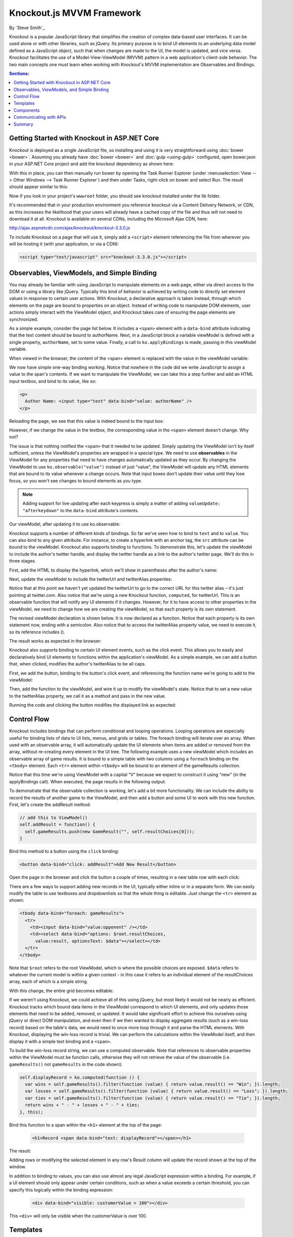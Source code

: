 Knockout.js MVVM Framework
==========================

By `Steve Smith`_

Knockout is a popular JavaScript library that simplifies the creation of complex data-based user interfaces. It can be used alone or with other libraries, such as jQuery. Its primary purpose is to bind UI elements to an underlying data model defined as a JavaScript object, such that when changes are made to the UI, the model is updated, and vice versa. Knockout facilitates the use of a Model-View-ViewModel (MVVM) pattern in a web application's client-side behavior. The two main concepts one must learn when working with Knockout's MVVM implementation are Observables and Bindings.

.. contents:: Sections:
  :local:
  :depth: 1

Getting Started with Knockout in ASP.NET Core
---------------------------------------------

Knockout is deployed as a single JavaScript file, so installing and using it is very straightforward using :doc:`bower <bower>`. Assuming you already have :doc:`bower <bower>` and :doc:`gulp <using-gulp>` configured, open bower.json in your ASP.NET Core project and add the knockout dependency as shown here:

.. code-block:: json
  :emphasize-lines: 5

  {
    "name": "KnockoutDemo",
    "private": true,
    "dependencies": {
      "knockout" : "^3.3.0"
    },
    "exportsOverride": {
    }
  }

With this in place, you can then manually run bower by opening the Task Runner Explorer (under :menuselection:`View --> Other Windows --> Task Runner Explorer`) and then under Tasks, right-click on bower and select Run. The result should appear similar to this:

.. image:: knockout/_static/bower-knockout.png

Now if you look in your project's ``wwwroot`` folder, you should see knockout installed under the lib folder.

.. image:: knockout/_static/wwwroot-knockout.png

It's recommended that in your production environment you reference knockout via a Content Delivery Network, or CDN, as this increases the likelihood that your users will already have a cached copy of the file and thus will not need to download it at all. Knockout is available on several CDNs, including the Microsoft Ajax CDN, here:

http://ajax.aspnetcdn.com/ajax/knockout/knockout-3.3.0.js

To include Knockout on a page that will use it, simply add a ``<script>`` element referencing the file from wherever you will be hosting it (with your application, or via a CDN):

.. code-block:: html

  <script type="text/javascript" src="knockout-3.3.0.js"></script>

Observables, ViewModels, and Simple Binding
-------------------------------------------

You may already be familiar with using JavaScript to manipulate elements on a web page, either via direct access to the DOM or using a library like jQuery. Typically this kind of behavior is achieved by writing code to directly set element values in response to certain user actions. With Knockout, a declarative approach is taken instead, through which elements on the page are bound to properties on an object. Instead of writing code to manipulate DOM elements, user actions simply interact with the ViewModel object, and Knockout takes care of ensuring the page elements are synchronized.

As a simple example, consider the page list below. It includes a ``<span>`` element with a ``data-bind`` attribute indicating that the text content should be bound to authorName. Next, in a JavaScript block a variable viewModel is defined with a single property, ``authorName``, set to some value. Finally, a call to ``ko.applyBindings`` is made, passing in this viewModel variable.

.. code-block:: html
  :emphasize-lines: 3,8,11-14
  :linenos:

  <html>
    <head>
      <script type="text/javascript" src="lib/knockout/knockout.js"></script>
    </head>
    <body>
      <h1>Some Article</h1>
      <p>
        By <span data-bind="text: authorName"></span>
      </p>
      <script type="text/javascript">
        var viewModel = {
          authorName: 'Steve Smith'
        };
        ko.applyBindings(viewModel);
      </script>
    </body>
  </html>

When viewed in the browser, the content of the <span> element is replaced with the value in the viewModel variable:

.. image:: knockout/_static/simple-binding-screenshot.png

We now have simple one-way binding working. Notice that nowhere in the code did we write JavaScript to assign a value to the span's contents. If we want to manipulate the ViewModel, we can take this a step further and add an HTML input textbox, and bind to its value, like so:

.. code-block:: html

  <p>
    Author Name: <input type="text" data-bind="value: authorName" />
  </p>

Reloading the page, we see that this value is indeed bound to the input box:

.. image:: knockout/_static/input-binding-screenshot.png

However, if we change the value in the textbox, the corresponding value in the ``<span>`` element doesn't change. Why not?

The issue is that nothing notified the ``<span>`` that it needed to be updated. Simply updating the ViewModel isn't by itself sufficient, unless the ViewModel's properties are wrapped in a special type. We need to use **observables** in the ViewModel for any properties that need to have changes automatically updated as they occur. By changing the ViewModel to use ``ko.observable("value")`` instead of just "value", the ViewModel will update any HTML elements that are bound to its value whenever a change occurs. Note that input boxes don't update their value until they lose focus, so you won't see changes to bound elements as you type.

.. note:: Adding support for live updating after each keypress is simply a matter of adding ``valueUpdate: "afterkeydown"`` to the ``data-bind`` attribute's contents.

Our viewModel, after updating it to use ko.observable:

.. code-block:: javascript
  :emphasize-lines: 2

  var viewModel = {
    authorName: ko.observable('Steve Smith')
  };
  ko.applyBindings(viewModel);

Knockout supports a number of different kinds of bindings. So far we've seen how to bind to ``text`` and to ``value``. You can also bind to any given attribute. For instance, to create a hyperlink with an anchor tag, the ``src`` attribute can be bound to the viewModel. Knockout also supports binding to functions. To demonstrate this, let's update the viewModel to include the author's twitter handle, and display the twitter handle as a link to the author's twitter page. We'll do this in three stages.

First, add the HTML to display the hyperlink, which we'll show in parentheses after the author's name:

.. code-block:: html
  :emphasize-lines: 4

  <h1>Some Article</h1>
  <p>
    By <span data-bind="text: authorName"></span>
    (<a data-bind="attr: { href: twitterUrl}, text: twitterAlias" ></a>)
  </p>

Next, update the viewModel to include the twitterUrl and twitterAlias properties:

.. code-block:: javascript
  :emphasize-lines: 3-6

  var viewModel = {
    authorName: ko.observable('Steve Smith'),
    twitterAlias: ko.observable('@ardalis'),
    twitterUrl: ko.computed(function() {
      return "https://twitter.com/";
    }, this)
  };
  ko.applyBindings(viewModel);

Notice that at this point we haven't yet updated the twitterUrl to go to the correct URL for this twitter alias – it's just pointing at twitter.com. Also notice that we're using a new Knockout function, ``computed``, for twitterUrl. This is an observable function that will notify any UI elements if it changes. However, for it to have access to other properties in the viewModel, we need to change how we are creating the viewModel, so that each property is its own statement.

The revised viewModel declaration is shown below. It is now declared as a function. Notice that each property is its own statement now, ending with a semicolon. Also notice that to access the twitterAlias property value, we need to execute it, so its reference includes ().

.. code-block:: javascript
  :emphasize-lines: 6

  function viewModel() {
    this.authorName = ko.observable('Steve Smith');
    this.twitterAlias = ko.observable('@ardalis');
    
    this.twitterUrl = ko.computed(function() {
      return "https://twitter.com/" + this.twitterAlias().replace('@','');
    }, this)
  };
  ko.applyBindings(viewModel);

The result works as expected in the browser:

.. image:: knockout/_static/hyperlink-screenshot.png

Knockout also supports binding to certain UI element events, such as the click event. This allows you to easily and declaratively bind UI elements to functions within the application's viewModel. As a simple example, we can add a button that, when clicked, modifies the author's twitterAlias to be all caps.

First, we add the button, binding to the button's click event, and referencing the function name we're going to add to the viewModel:

.. code-block:: html
  :emphasize-lines: 4

  <p>
    <button data-bind="click: capitalizeTwitterAlias">Capitalize</button>
  </p>

Then, add the function to the viewModel, and wire it up to modify the viewModel's state. Notice that to set a new value to the twitterAlias property, we call it as a method and pass in the new value.

.. code-block:: javascript
  :emphasize-lines: 6

  function viewModel() {
    this.authorName = ko.observable('Steve Smith');
    this.twitterAlias = ko.observable('@ardalis');
    
    this.twitterUrl = ko.computed(function() {
      return "https://twitter.com/" + this.twitterAlias().replace('@','');
    }, this);
    
    this.capitalizeTwitterAlias = function() {
      var currentValue = this.twitterAlias();
      this.twitterAlias(currentValue.toUpperCase());
    }
  };
  ko.applyBindings(viewModel);

Running the code and clicking the button modifies the displayed link as expected:

.. image:: knockout/_static/hyperlink-caps-screenshot.png

Control Flow
------------

Knockout includes bindings that can perform conditional and looping operations. Looping operations are especially useful for binding lists of data to UI lists, menus, and grids or tables. The foreach binding will iterate over an array. When used with an observable array, it will automatically update the UI elements when items are added or removed from the array, without re-creating every element in the UI tree. The following example uses a new viewModel which includes an observable array of game results. It is bound to a simple table with two columns using a ``foreach`` binding on the ``<tbody>`` element. Each ``<tr>`` element within ``<tbody>`` will be bound to an element of the gameResults collection.

.. code-block:: html
  :emphasize-lines: 9,11-12,17-34
  :linenos:

  <h1>Record</h1>
  <table>
    <thead>
      <tr>
        <th>Opponent</th>
        <th>Result</th>
      </tr>
    </thead>
    <tbody data-bind="foreach: gameResults">
      <tr>
        <td data-bind="text:opponent"></td>
        <td data-bind="text:result"></td>
      </tr>
    </tbody>
  </table>
  <script type="text/javascript">
    function GameResult(opponent, result) {
      var self = this;
      self.opponent = opponent;
      self.result = ko.observable(result);
    }

    function ViewModel() {
      var self = this;
    
      self.resultChoices = ["Win", "Loss", "Tie"];
      
      self.gameResults = ko.observableArray([
        new GameResult("Brendan", self.resultChoices[0]),
        new GameResult("Brendan", self.resultChoices[0]),
        new GameResult("Michelle", self.resultChoices[1])
      ]);
    };
    ko.applyBindings(new ViewModel);
  </script>

Notice that this time we're using ViewModel with a capital “V" because we expect to construct it using “new" (in the applyBindings call). When executed, the page results in the following output:

.. image:: knockout/_static/record-screenshot.png

To demonstrate that the observable collection is working, let's add a bit more functionality. We can include the ability to record the results of another game to the ViewModel, and then add a button and some UI to work with this new function.  First, let's create the addResult method:

.. code-block:: javascript

  // add this to ViewModel()
  self.addResult = function() {
    self.gameResults.push(new GameResult("", self.resultChoices[0]));
  }

Bind this method to a button using the ``click`` binding:

.. code-block:: html

  <button data-bind="click: addResult">Add New Result</button>

Open the page in the browser and click the button a couple of times, resulting in a new table row with each click:

.. image:: knockout/_static/record-addresult-screenshot.png

There are a few ways to support adding new records in the UI, typically either inline or in a separate form. We can easily modify the table to use textboxes and dropdownlists so that the whole thing is editable. Just change the ``<tr>`` element as shown:

.. code-block:: html

  <tbody data-bind="foreach: gameResults">
    <tr>
      <td><input data-bind="value:opponent" /></td>
      <td><select data-bind="options: $root.resultChoices, 
        value:result, optionsText: $data"></select></td>
    </tr>
  </tbody>

Note that ``$root`` refers to the root ViewModel, which is where the possible choices are exposed. ``$data`` refers to whatever the current model is within a given context - in this case it refers to an individual element of the resultChoices array, each of which is a simple string.

With this change, the entire grid becomes editable:

.. image:: knockout/_static/editable-grid-screenshot.png

If we weren't using Knockout, we could achieve all of this using jQuery, but most likely it would not be nearly as efficient. Knockout tracks which bound data items in the ViewModel correspond to which UI elements, and only updates those elements that need to be added, removed, or updated. It would take significant effort to achieve this ourselves using jQuery or direct DOM manipulation, and even then if we then wanted to display aggregate results (such as a win-loss record) based on the table's data, we would need to once more loop through it and parse the HTML elements.  With Knockout, displaying the win-loss record is trivial. We can perform the calculations within the ViewModel itself, and then display it with a simple text binding and a ``<span>``.

To build the win-loss record string, we can use a computed observable. Note that references to observable properties within the ViewModel must be function calls, otherwise they will not retrieve the value of the observable (i.e. ``gameResults()`` not ``gameResults`` in the code shown):

.. code-block:: javascript

  self.displayRecord = ko.computed(function () {
    var wins = self.gameResults().filter(function (value) { return value.result() == "Win"; }).length;
    var losses = self.gameResults().filter(function (value) { return value.result() == "Loss"; }).length;
    var ties = self.gameResults().filter(function (value) { return value.result() == "Tie"; }).length;
    return wins + " - " + losses + " - " + ties;
  }, this);

Bind this function to a span within the ``<h1>`` element at the top of the page:

 .. code-block:: html

  <h1>Record <span data-bind="text: displayRecord"></span></h1>

The result:

.. image:: knockout/_static/record-winloss-screenshot.png

Adding rows or modifying the selected element in any row's Result column will update the record shown at the top of the window.

In addition to binding to values, you can also use almost any legal JavaScript expression within a binding. For example, if a UI element should only appear under certain conditions, such as when a value exceeds a certain threshold, you can specify this logically within the binding expression:

 .. code-block:: html

  <div data-bind="visible: customerValue > 100"></div>

This ``<div>`` will only be visible when the customerValue is over 100.

Templates
---------

Knockout has support for templates, so that you can easily separate your UI from your behavior, or incrementally load UI elements into a large application on demand. We can update our previous example to make each row its own template by simply pulling the HTML out into a template and specifying the template by name in the data-bind call on ``<tbody>``.

 .. code-block:: none
  :emphasize-lines: 1,3

  <tbody data-bind="template: { name: 'rowTemplate', foreach: gameResults }">
  </tbody>
  <script type="text/html" id="rowTemplate">
    <tr>
      <td><input data-bind="value:opponent" /></td>
      <td><select data-bind="options: $root.resultChoices, 
        value:result, optionsText: $data"></select></td>
    </tr>
  </script>

Knockout also supports other templating engines, such as the jQuery.tmpl library and Underscore.js's templating engine.

Components
----------

Components allow you to organize and reuse UI code, usually along with the ViewModel data on which the UI code depends. To create a component, you simply need to specify its template and its viewModel, and give it a name. This is done by calling ``ko.components.register()``. In addition to defining the templates and viewmodel inline, they can be loaded from external files using a library like require.js, resulting in very clean and efficient code.

Communicating with APIs
-----------------------

Knockout can work with any data in JSON format. A common way to retrieve and save data using Knockout is with jQuery, which supports the ``$.getJSON()`` function to retrieve data, and the ``$.post()`` method to send data from the browser to an API endpoint. Of course, if you prefer a different way to send and receive JSON data, Knockout will work with it as well.

Summary
-------

Knockout provides a simple, elegant way to bind UI elements to the current state of the client application, defined in a ViewModel. Knockout's binding syntax uses the data-bind attribute, applied to HTML elements that are to be processed. Knockout is able to efficiently render and update large data sets by tracking UI elements and only processing changes to affected elements. Large applications can break up UI logic using templates and components, which can be loaded on demand from external files. Currently version 3, Knockout is a stable JavaScript library that can improve web applications that require rich client interactivity.

